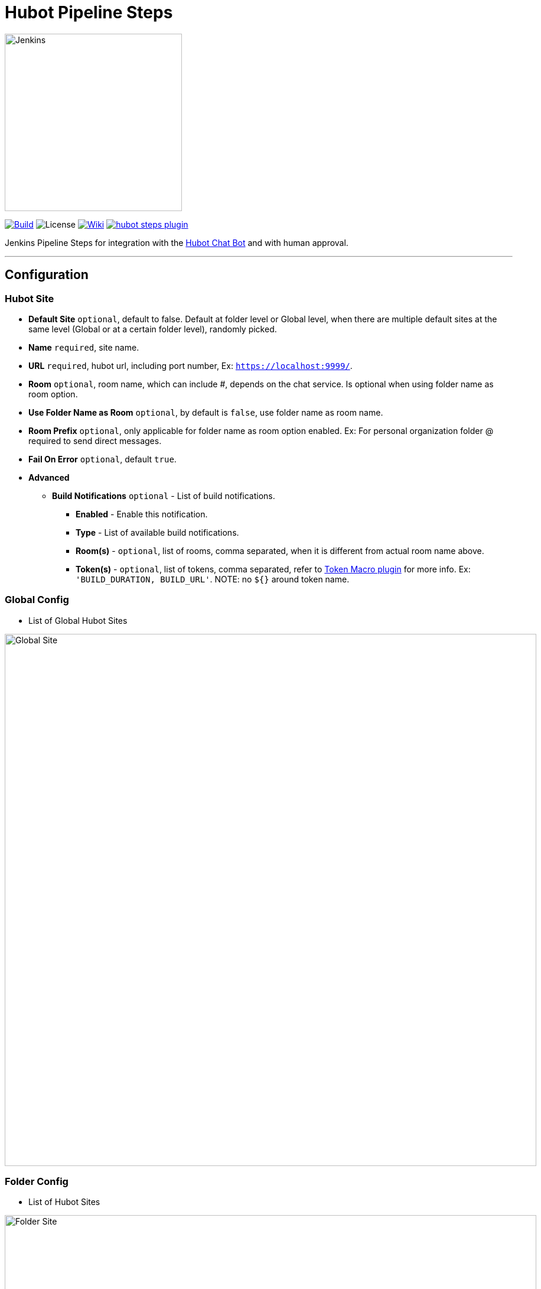 = Hubot Pipeline Steps

:toc: macro
:note-caption: :information_source:
:tip-caption: :bulb:

image:images/JenkinsPlusHubot.png[Jenkins,300]

link:https://ci.jenkins.io/job/Plugins/job/hubot-steps-plugin/job/master/[image:https://ci.jenkins.io/job/Plugins/job/hubot-steps-plugin/job/master/badge/icon[Build]] image:https://img.shields.io/badge/License-Apache%202.0-blue.svg[License] link:https://plugins.jenkins.io/hubot-steps[image:https://img.shields.io/badge/Hubot%20Plugin-WIKI-blue.svg[Wiki]] image:https://badges.gitter.im/jenkinsci/hubot-steps-plugin.svg[link="https://gitter.im/jenkinsci/hubot-steps-plugin?utm_source=badge&utm_medium=badge&utm_campaign=pr-badge&utm_content=badge"]

Jenkins Pipeline Steps for integration with the https://hubot.github.com/[Hubot Chat Bot] and with human approval.

'''
toc::[]

== Configuration
=== **Hubot Site**
* *Default Site* `optional`, default to false. Default at folder level or Global level, when there are multiple default sites at the same level (Global or at a certain folder level), randomly picked.
* *Name* `required`, site name.
* *URL* `required`, hubot url, including port number, Ex: `https://localhost:9999/`.
* *Room* `optional`, room name, which can include #, depends on the chat service. Is optional when using folder name as room option.
* *Use Folder Name as Room* `optional`, by default is `false`, use folder name as room name.
* *Room Prefix* `optional`, only applicable for folder name as room option enabled. Ex: For personal organization folder @ required to send direct messages.
* *Fail On Error* `optional`, default `true`.
* *Advanced*
** *Build Notifications* `optional` - List of build notifications.
*** *Enabled* - Enable this notification.
*** *Type* - List of available build notifications.
*** *Room(s)* - `optional`, list of rooms, comma separated, when it is different from actual room name above.
*** *Token(s)* - `optional`, list of tokens, comma separated, refer to https://wiki.jenkins.io/display/JENKINS/Token+Macro+Plugin[Token Macro plugin] for more info. Ex: `'BUILD_DURATION, BUILD_URL'`. NOTE: no `${}` around token name.

=== **Global Config**
* List of Global Hubot Sites

image::images/globalSite.png[Global Site,900]

=== **Folder Config**
* List of Hubot Sites

image::images/folderSite.png[Folder Site,900]

=== **Job Config**
* *Enable Notifications* - defaults to `false`.
* *Hubot Site Name* `optional`, given there is a default site at folder(or one of the parent folders) level/ global level.

image::images/jobConfig.png[Job Config,900]

== Build Notifications

Supports sending notifications for the following build statuses.

* Build Started.
* Build Aborted.
* Build Successful.
* Build Failed.
* Build Unstable.
* Build Back to Normal.
* Module not built.

image::images/buildNotifications.png[Build Notifications,900]

== Pipeline Steps

The following Jenkins pipeline steps are available.

=== **hubotSend**

Sends a given message to site/room.

[source,groovy]
----
hubotSend message: 'Releasing Test project.'
----

* *message* `required`, actual message to send.
* *status* `optional`, text which can be used in script to differentiate. Ex: INFO, WARN, ERROR or SUCCESS - So that in Slack it can be used to decide card colors.
* *tokens* `optional`, list of tokens, comma separated, Refer to https://wiki.jenkins.io/display/JENKINS/Token+Macro+Plugin[Token Macro plugin] for more information.
* *extraData* `optional`, extra data like attachments in case of slack, Any kind of Map, given it is Serializable.
* *site* `optional`, hubot site name either it is from Folder Level or Global Level, Only used when *url* is not present. Optional, it will fallback to first default site that it found while searching from immediate folder to Global site configurations.
* *url* `optional`, if it is provided as global environment variable *HUBOT_URL* or provided by `withEnv` step, this should always end with `/`, environment variable takes the lower precedence.
* *room* `optional`, if it is provided as global environment variable *HUBOT_DEFAULT_ROOM* or provided by `withEnv` step, and room doesn't require `#`, it is added in the code, environment variable takes the lower precedence.
* *failOnError* `optional` and by default it is `true`, if any error it won't abort the job, it can also be provided as global environment variable *HUBOT_FAIL_ON_ERROR*, environment variable takes the lower precedence.

=== **hubotApprove**

Sends a hubot message the project chat room for a project when the build is waiting for user input with the hubot commands to proceed or abort the build.

[source,groovy]
----
hubotApprove message: 'Promote to Production?'
----

* *message* `required`, actual message to send.
* *status* `optional`, text which can be used in script to differentiate. Ex: INFO, WARN, ERROR or SUCCESS - So that in Slack it can be used to decide card colors.
* *tokens* `optional`, list of tokens, comma separated, Refer to https://wiki.jenkins.io/display/JENKINS/Token+Macro+Plugin[Token Macro plugin] for more information.
* *extraData* `optional`, extra data like attachments in case of slack, Any kind of Map, given it is Serializable.
* *site* `optional`, hubot site name either it is from Folder Level or Global Level, Only used when *url* is not present. Optional, it will fallback to first default site that it found while searching from immediate folder to Global site configurations.
* *url* `optional`, if it is provided as global environment variable *HUBOT_URL* or provided by `withEnv` step, this should always end with `/`, environment variable takes the lower precedence.
* *room* `optional`, if it is provided as global environment variable *HUBOT_DEFAULT_ROOM* or provided by `withEnv` step, and room doesn't require `#`, it is added in the code, environment variable takes the lower precedence.
* *failOnError* `optional` and by default it is `true`, if any error it won't abort the job, it can also be provided as global environment variable *HUBOT_FAIL_ON_ERROR*, environment variable takes the lower precedence.
* *id* `optional`, defaults to *Proceed*, refer to https://jenkins.io/doc/pipeline/steps/pipeline-input-step/[input step] for more information.
* *submitter* `optional`, comma separated list of users who can provide input. Refer to https://jenkins.io/doc/pipeline/steps/pipeline-input-step/[input step] for more information.
* *ok* `optional`, Proceed button label, Refer to https://jenkins.io/doc/pipeline/steps/pipeline-input-step/[input step] for more information.
* *submitterParameter* `optional` If specified, this is the name of the return value that will contain the ID of the user that approves this input. Refer to https://jenkins.io/doc/pipeline/steps/pipeline-input-step/[input step] for more information.
* *parameters* `optional`, Request that the submitter specify one or more parameter values when approving. Refer to https://jenkins.io/doc/pipeline/steps/pipeline-input-step/[input step] for more information.

==== Example

[source,groovy]
----
hubotSend message: "*Release Started*. \n Releasing Test Project. :sunny: \n<!here> <!channel> <@nrayapati> ", tokens: "BUILD_NUMBER,BUILD_ID", status: 'STARTED'

hubotSend message: "*Release Completed*. \n Releasing Test Project.", tokens: "BUILD_NUMBER,BUILD_ID", status: 'SUCCESS'

hubotApprove message: 'Promote to Staging?', tokens: "BUILD_NUMBER, BUILD_DURATION", status: 'ABORTED'

hubotSend message: "*Staging Deployment Successful...* \n Deployed Test Project to 192.168.1.175 node.", tokens: "BUILD_NUMBER,BUILD_ID", status: 'SUCCESS'

hubotApprove message: 'Promote to Production?', tokens: "BUILD_NUMBER, BUILD_DURATION", status: 'ABORTED'

hubotSend message: "*Hooray! Went to Prod... :satisfied:* \n Deployed Test Project to prod(10.12.1.191) node.", tokens: "BUILD_NUMBER,BUILD_ID", status: 'SUCCESS'
----

**Jenkins Approved Job**

image::images/slackProceed.png[Slack Example,900]

image::images/proceed.png[Slack Example,500]

**Jenkins Aborted Job**:

image::images/slackAbort.png[Slack Example,900]

image::images/abort.png[Slack Example,500]

== Hubot Setup

=== New to hubot?

Refer to https://github.com/ThoughtsLive/hubot-base[hubot-base] to setup a either docker container or to run it locally.

TIP: Please replace scripts on hubot-base repo with the scripts under this hubot-steps repo and it is always a good idea to copy over the scripts from appropriate tag based on the version being installed on Jenkins.

=== Already running hubot.

Then just copy over following scripts from `scripts` folder (jenkins, and one of the hubot scripts based on chat service you are using.). These are just examples and can be modified based on chat service / per the actual needs.

* https://github.com/jenkinsci/hubot-steps/blob/master/scripts/hubot_slack.coffee[hubot_slack]
* https://github.com/jenkinsci/hubot-steps/blob/master/scripts/hubot.coffee[hubot]
* https://github.com/jenkinsci/hubot-steps/blob/master/scripts/jenkins.coffee[jenkins]

== Examples

==== Default Site at Folder/Global level.

[source,groovy]
----
hubotSend message: 'test message.'
hubotApprove message: 'Proceed with building this job?'
----
==== With Site Name either at Folder or Global level.

[source,groovy]
----
hubotSend message: 'test message.', site: 'release'
hubotApprove message: 'Proceed with building this job?', site: 'release'
----

==== Site with Folder Name as Room.

[source,groovy]
----
hubotSend message: 'test message.', site: 'release'
hubotApprove message: 'Proceed with building this job?', site: 'release'
----

==== With Global Environment Variables / No Default Site at Folder/Global level.
image::images/global.png[Global,900]

[source,groovy]
----
hubotSend message: 'test message.'
hubotApprove message: 'Proceed with building this job?'
----
==== withEnv Variables / No Default Site at Folder/Global level.
[source,groovy]
----
withEnv(['HUBOT_URL=http://192.168.1.176:9999','HUBOT_DEFAULT_ROOM=botlab','HUBOT_FAIL_ON_ERROR=false']) {
  hubotSend message: 'building job $BUILD_URL'
  hubotApprove message: 'Proceed with building this job?'
}
----
==== No Environment Variables

Screenshot:

image::images/pipeline_syntax.png[Pipeline Syntax,900]

[source,groovy]
----
hubotSend failOnError: 'false', message: 'testMessage', room: 'botlab', url: 'http://192.168.1.176:9999/'
hubotApprove failOnError: 'false', message: 'Proceed with building this job?', room: 'botlab', url: 'http://192.168.1.176:9999/'
----

== Blue Ocean View

image::images/blueocean.png[BlueOcean,900]

== Known Issues

* https://github.com/jenkinsci/hubot-steps/blob/master/scripts/hubot.coffee[hubot] script doesn't work when *Prevent Cross Site Request Forgery exploits* enabled in Configure Global Security, need to modify script to query crumb before actual request.

== Maintainers

* https://github.com/nrayapati[Naresh Rayapati]

== Disclaimer

Please don't hesitate to log a https://issues.jenkins-ci.org/secure/RapidBoard.jspa?rapidView=171&projectKey=JENKINS[JIRA] or github pull request if you need any help or if you can be of help with this plugin :).
Refer to the link:./CONTRIBUTION.adoc[contribution guide] for more information.

Developed by https://github.com/nrayapati[Naresh Rayapati], this repo was initially cloned from https://github.com/ThoughtsLive/hubot-steps[ThoughtsLive]
